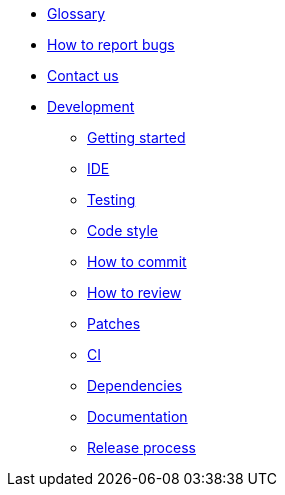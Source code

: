 * xref:glossary.adoc[Glossary]
* xref:bugs.adoc[How to report bugs]
* xref:contactus.adoc[Contact us]

* xref:development/index.adoc[Development]
** xref:development/gettingstarted.adoc[Getting started]
** xref:development/ide.adoc[IDE]
** xref:development/testing.adoc[Testing]
** xref:development/code_style.adoc[Code style]
** xref:development/how_to_commit.adoc[How to commit]
** xref:development/how_to_review.adoc[How to review]
** xref:development/patches.adoc[Patches]
** xref:development/ci.adoc[CI]
** xref:development/dependencies.adoc[Dependencies]
** xref:development/documentation.adoc[Documentation]
** xref:development/release_process.adoc[Release process]
